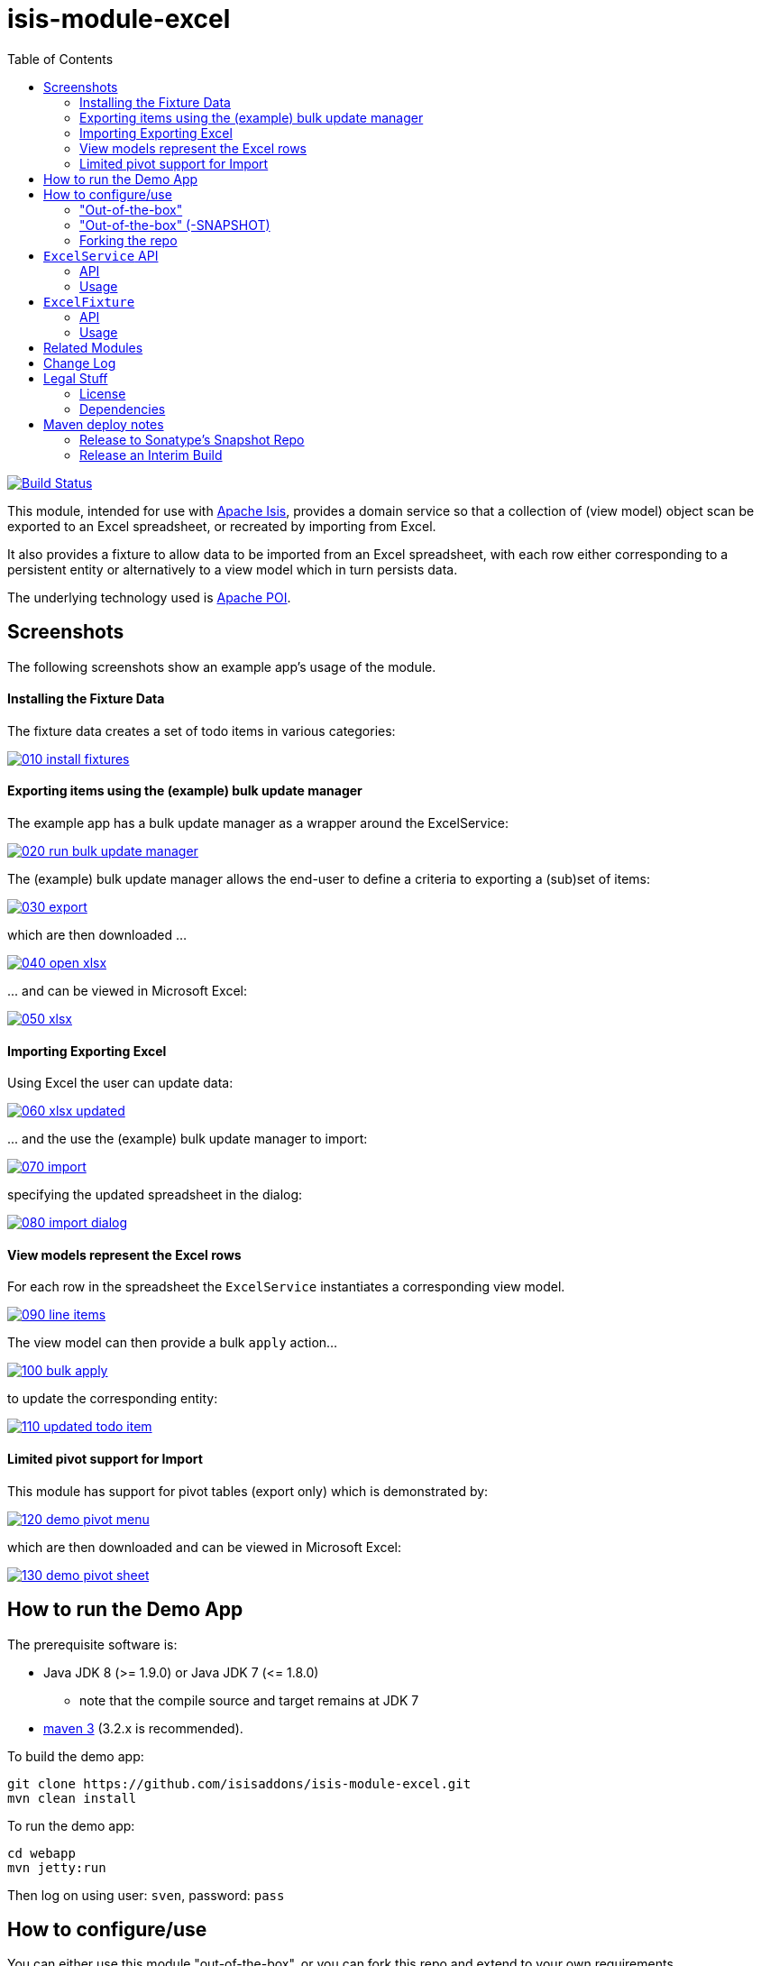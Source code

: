 = isis-module-excel
:toc:

image:https://travis-ci.org/isisaddons/isis-module-excel.svg?branch=master[Build Status,link=https://travis-ci.org/isisaddons/isis-module-excel]

This module, intended for use with http://isis.apache.org[Apache Isis], provides a domain service so that a
collection of (view model) object scan be exported to an Excel spreadsheet, or recreated by importing from Excel.

It also provides a fixture to allow data to be imported from an Excel spreadsheet, with each row either corresponding to
a persistent entity or alternatively to a view model which in turn persists data.

The underlying technology used is http://poi.apache.org[Apache POI].



== Screenshots

The following screenshots show an example app's usage of the module.

==== Installing the Fixture Data

The fixture data creates a set of todo items in various categories:


image::https://raw.github.com/isisaddons/isis-module-excel/master/images/010-install-fixtures.png[link="https://raw.github.com/isisaddons/isis-module-excel/master/images/010-install-fixtures.png"]


==== Exporting items using the (example) bulk update manager

The example app has a bulk update manager as a wrapper around the ExcelService:

image::https://raw.github.com/isisaddons/isis-module-excel/master/images/020-run-bulk-update-manager.png[link="https://raw.github.com/isisaddons/isis-module-excel/master/images/020-run-bulk-update-manager.png"]

The (example) bulk update manager allows the end-user to define a criteria to exporting a (sub)set of items:

image::https://raw.github.com/isisaddons/isis-module-excel/master/images/030-export.png[link="https://raw.github.com/isisaddons/isis-module-excel/master/images/030-export.png"]

which are then downloaded ...

image::https://raw.github.com/isisaddons/isis-module-excel/master/images/040-open-xlsx.png[link="https://raw.github.com/isisaddons/isis-module-excel/master/images/040-open-xlsx.png"]

\... and can be viewed in Microsoft Excel:

image::https://raw.github.com/isisaddons/isis-module-excel/master/images/050-xlsx.png[link="https://raw.github.com/isisaddons/isis-module-excel/master/images/050-xlsx.png"]


==== Importing Exporting Excel

Using Excel the user can update data:

image::https://raw.github.com/isisaddons/isis-module-excel/master/images/060-xlsx-updated.png[link="https://raw.github.com/isisaddons/isis-module-excel/master/images/060-xlsx-updated.png"]

\... and the use the (example) bulk update manager to import:

image::https://raw.github.com/isisaddons/isis-module-excel/master/images/070-import.png[link="https://raw.github.com/isisaddons/isis-module-excel/master/images/070-import.png"]

specifying the updated spreadsheet in the dialog:

image::https://raw.github.com/isisaddons/isis-module-excel/master/images/080-import-dialog.png[link="https://raw.github.com/isisaddons/isis-module-excel/master/images/080-import-dialog.png"]

==== View models represent the Excel rows

For each row in the spreadsheet the `ExcelService` instantiates a corresponding view model.

image::https://raw.github.com/isisaddons/isis-module-excel/master/images/090-line-items.png[link="https://raw.github.com/isisaddons/isis-module-excel/master/images/090-line-items.png"]

The view model can then provide a bulk `apply` action… 

image::https://raw.github.com/isisaddons/isis-module-excel/master/images/100-bulk-apply.png[link="https://raw.github.com/isisaddons/isis-module-excel/master/images/100-bulk-apply.png"]

to update the corresponding entity:

image::https://raw.github.com/isisaddons/isis-module-excel/master/images/110-updated-todo-item.png[link="https://raw.github.com/isisaddons/isis-module-excel/master/images/110-updated-todo-item.png"]

==== Limited pivot support for Import

This module has support for pivot tables (export only) which is demonstrated by:

image::https://raw.github.com/isisaddons/isis-module-excel/master/images/120-demo-pivot-menu.png[link="https://raw.github.com/isisaddons/isis-module-excel/master/images/120-demo-pivot-menu.png"]

which are then downloaded and can be viewed in Microsoft Excel:

image::https://raw.github.com/isisaddons/isis-module-excel/master/images/130-demo-pivot-sheet.png[link="https://raw.github.com/isisaddons/isis-module-excel/master/images/120-demo-pivot-sheet.png"]

== How to run the Demo App

The prerequisite software is:

* Java JDK 8 (&gt;= 1.9.0) or Java JDK 7 (&lt;= 1.8.0)
** note that the compile source and target remains at JDK 7
* http://maven.apache.org[maven 3] (3.2.x is recommended).

To build the demo app:

[source]
----
git clone https://github.com/isisaddons/isis-module-excel.git
mvn clean install
----

To run the demo app:

[source]
----
cd webapp
mvn jetty:run
----

Then log on using user: `sven`, password: `pass`

== How to configure/use

You can either use this module "out-of-the-box", or you can fork this repo and extend to your own requirements. 

==== "Out-of-the-box"

To use "out-of-the-box":

* update your classpath by adding this dependency in your `dom` project's `pom.xml`: +
+
[source,xml]
----
<dependency>
    <groupId>org.isisaddons.module.excel</groupId>
    <artifactId>isis-module-excel-dom</artifactId>
    <version>1.13.6</version>
</dependency>
----


* if using `AppManifest`, then update its `getModules()` method: +
+
[source,java]
----
@Override
public List<Class<?>> getModules() {
    return Arrays.asList(
        ...
        org.isisaddons.module.excel.ExcelModule.class,
    );
}
----

* otherwise, update your `WEB-INF/isis.properties`:

[source,ini]
----
isis.services-installer=configuration-and-annotation
isis.services.ServicesInstallerFromAnnotation.packagePrefix=
                ...,\
                org.isisaddons.module.excel,\
                ...
----




Check for later releases by searching http://search.maven.org/#search|ga|1|isis-module-excel-dom[Maven Central Repo].

==== "Out-of-the-box" (-SNAPSHOT)

If you want to use the current `-SNAPSHOT`, then the steps are the same as above, except:

* when updating the classpath, specify the appropriate -SNAPSHOT version: +
+
[source,xml]
----
<version>1.14.0-SNAPSHOT</version>
----

* add the repository definition to pick up the most recent snapshot (we use the Cloudbees continuous integration service). We suggest defining the repository in a `&lt;profile&gt;`: +
+
[source,xml]
----
<profile>
    <id>cloudbees-snapshots</id>
    <activation>
        <activeByDefault>true</activeByDefault>
    </activation>
    <repositories>
        <repository>
            <id>snapshots-repo</id>
            <url>http://repository-estatio.forge.cloudbees.com/snapshot/</url>
            <releases>
                <enabled>false</enabled>
            </releases>
            <snapshots>
                <enabled>true</enabled>
            </snapshots>
        </repository>
    </repositories>
</profile>
----


==== Forking the repo

If instead you want to extend this module's functionality, then we recommend that you fork this repo. The repo is
structured as follows:

* `pom.xml` - parent pom
* `dom` - the module implementation, depends on Isis applib
* `fixture` - fixtures, holding a sample domain objects and fixture scripts; depends on `dom`
* `integtests` - integration tests for the module; depends on `fixture`
* `webapp` - demo webapp (see above screenshots); depends on `dom` and `fixture`

Only the `dom` project is released to Maven Central Repo. The versions of the other modules are purposely left at
`0.0.1-SNAPSHOT` because they are not intended to be released.



== `ExcelService` API

The `ExcelService` is intended for use by domain object classes.

=== API

The API exposed by `ExcelService` breaks into two.

==== Import

The first set of methods allow domain objects to be read (imported) from an Excel workbook:

[source,java]
----
public class ExcelService {
    public <T> List<T> fromExcel(                       // <1>
        final Blob excelBlob, 
        final Class<T> cls) { ... }
    public <T> List<T> fromExcel(                       // <2>
        final Blob excelBlob,
        final WorksheetSpec worksheetSpec) { ... }
    public List<List<?>> fromExcel(                     // <3>
        final Blob excelBlob,
        final List<WorksheetSpec> worksheetSpecs) { ... }
    ...
}
----
<1> converts a single-sheet workbook into a list of domain objects
<2> converts a single-sheet workbook into a list of domain objects, using `WorksheetSpec` (discussed below)
<3> converts a multiple-sheet workbook into a list of list of domain objects.

The `WorksheetSpec` is a data structure that specifies what is on each worksheet of the Excel workbook (ie which sheet
of the workbook to read to obtain the domain objects):

[source,java]
----
public class WorksheetSpec {
    public <T> WorksheetSpec (
        final Class<T> cls,                 // <1>
        final String sheetName) { ... }     // <2>
    ...
}
----
<1> the class of those domain objects
<2> the name of the sheet to be read.  If omitted, then the simple name of the domain object class will be used.
In all cases the sheet name must be 30 characters or less in length.


==== Export

The second set of methods allow domain objects to be written out (exported) to an Excel workbook:

[source,java]
----
public class ExcelService {
    ...
    public <T> Blob toExcel(                                            // <1>
            final List<T> domainObjects,
            final Class<T> cls,
            final String fileName) { ... }
    public <T> Blob toExcel(                                            // <2>
            final WorksheetContent worksheetContent,
            final String fileName) { ... }
    public Blob toExcel(
            final List<WorksheetContent> worksheetContents,             // <3>
            final String fileName)  { ... }
----
<1> converts a list of domain objects to a single-sheet workbook, specifying the type of those domain objects.
<2> converts a list of domain objects to a single-sheet workbook, using `WorksheetContent` (discussed below)
<3> converts a list of worksheet contents to a multi-sheet workbook

The fileName provided is used as the name of the returned `Blob`

Here `WorksheetContent` is a data structure that wraps the list of domain objects to be exported along with the afore-mentioned `WorksheetSpec`:

[source,java]
----
public class WorksheetContent {
    public <T> WorksheetContent(
        final List<T> domainObjects,        // <1>
        final WorksheetSpec spec) { ... }   // <2>
    ...
}
----
<1> the list of domain objects to be exported as an excel sheet
<2> the `WorksheetSpec`, describing the class of those domain objects and the worksheet name to use

In a like wise manner the following methods allow (annotated) domain objects to be exported to an Excel workbook in a pivot table.

[source,java]
----
public class ExcelService {
    ...
    public <T> Blob toExcelPivot(
            final List<T> domainObjects,
            final Class<T> cls,
            final String fileName) { ... }
    public <T> Blob toExcelPivot(
            final WorksheetContent worksheetContent,
            final String fileName) { ... }
    public Blob toExcelPivot(
            final List<WorksheetContent> worksheetContents,
            final String fileName)  { ... }
----

=== Usage

Given:

[source,java]
----
public class ToDoItemExportImportLineItem extends AbstractViewModel { ... }
----

which are wrappers around `ToDoItem` entities:

[source,java]
----
final List<ToDoItem> items = ...;
final List<ToDoItemExportImportLineItem> toDoItemViewModels = 
    Lists.transform(items, 
        new Function<ToDoItem, ToDoItemExportImportLineItem>(){
            @Override
            public ToDoItemExportImportLineItem apply(final ToDoItem toDoItem) {
                return container.newViewModelInstance(
                    ToDoItemExportImportLineItem.class, 
                    bookmarkService.bookmarkFor(toDoItem).getIdentifier());
            }
        });
----

then the following creates an Isis `Blob` (bytestream) containing the spreadsheet of these view models:

[source,java]
----
return excelService.toExcel(
         toDoItemViewModels, ToDoItemExportImportLineItem.class, fileName);
----

and conversely:

[source,java]
----
Blob spreadsheet = ...;
List<ToDoItemExportImportLineItem> lineItems = 
    excelService.fromExcel(spreadsheet, ToDoItemExportImportLineItem.class);
----

recreates view models from a spreadsheet.


Alternatively, more control can be obtained using `WorksheetSpec` and `WorksheetContent`:

[source,java]
----
WorksheetSpec spec = new WorksheetSpec(ToDoItemExportImportLineItem.class, "line-items");

// export
WorksheetContents contents = new WorkbookContents(toDoItemViewModels, spec);
Blob spreadsheet = excelService.toExcel(contents, fileName);

// import
List<List> objects = excelService.fromExcel(spreadsheet, Collections.singletonList(spec));
List<ToDoItemExportImportLineItem> items = objects.get(0);
----

==== more on the creation of pivot tables

In order to create a pivot table from a list of domain objects (normally Viewmodels) the following annotations on properties can be used.

[source,java]
----
@PivotRow
----
Indicates that the property will be used as row label in the pivot table (left most column).
This annotation is mandatory and only 1 is allowed.

[source,java]
----
@PivotColumn(order = ..)
----
Indicates that the distinct values of the property will be used as column labels in the pivot table.
This annotation is mandatory. More than 1 annotation is supported and they will be used in the order specified.

[source,java]
----
@PivotValue(order = .. , type = ..)
----
Indicates that the values of the property will be used as pivoted values in the pivot table.
This annotation is mandatory. More than 1 annotation is supported and they will be used in the order specified.
Type specifies the aggregation type, that defaults to AggregationType.SUM. At the moment the other supported type is AggregationType.COUNT

[source,java]
----
@PivotDecoration(order = ..)
----
Indicates that the distinct values of the property will be used as 'extra' values besides the row label. (They 'decorate' the label.)
This annotation is optional. More than 1 annotation is supported and they will be used in the order specified.
Decoration assumes that all distinct labels are decorated with the same values. This is not enforced however: the first decoration found will be used.

Here is the example used in the demo application

[source,java]
----
@DomainObject(nature = Nature.VIEW_MODEL)
public class ExcelModuleDemoPivot {

    ...

    @PivotRow
    private ExcelModuleDemoToDoItem.Subcategory subcategory;

    @PivotColumn(order = 1)
    private ExcelModuleDemoToDoItem.Category category;

    @PivotValue(order = 1, type = AggregationType.SUM)
    private BigDecimal cost;

}
----

== `ExcelFixture`

The `ExcelFixture` is intended for use as part of the application's fixtures, as used for prototyping/demos and for
integration tests.  Behind the scenes it (re)uses the `ExcelService`.

=== API

The constructor for the `ExcelFixture` is:

[source,java]
----
public class ExcelFixture {
    public ExcelFixture(
        final URL excelResource,                        // <1>
        final Class... classes) {                       // <2>
            ...
        }
    }
    public void setExcelResourceName(String rn) { ... } // <3>
}
----
<1> the `URL` to the Excel spreadsheet
<2> a list of classes to process each of the sheets in the spreadsheet.
<3> optionally, specify the name of the sheet.  This is used only to disambiguate any results added to the `FixtureResultList`
 (displayed in the UI) if multiple spreadsheets are loaded using different `ExcelFixture` instances.

Each of the classes must either be a persistable entity or must implement the `ExcelFixtureRowHandler` interface:

[source,java]
----
public interface ExcelFixtureRowHandler {
    List<Object> handleRow(
            final FixtureScript.ExecutionContext executionContext,  // <1>
            final ExcelFixture excelFixture,                        // <2>
            final Object previousRow);                              // <3>
}
----
<1> to look up execution parameters, and to call `addResult(...)` (to make results available in the UI)
<2> provided principally so that `addResult(...)` can be called.
<3> to support sparsely populated spreadsheets where a null cell means to use the value from the previous row.  Particularly useful for spreadsheets that group together multiple entities (eg category/subcategory/item).

The fixture is instantiated and executed in the usual way, as per any other fixture script.

The fixture uses the class name to lookup the sheet of the workbook:

* it first tries to find a sheet with the class' simpleName
* if a sheet cannot be found, and if the class' simpleName ends with "RowHandler", then it will look for a sheet without this suffix.

For example, the class `ExcelModuleDemoToDoItemRowHandler` will match a sheet named "ExcelModuleDemoToDoItemRowHandler".

[NOTE]
====
Excel sheet names can be no longer than 30 characters
====

Assuming the sheet has been located, the fixture will instantiate an instance of the class for each row, and set the
properties of the sheet according to the headers.  If the class is persistable, it will then attempt to persist the object using `DomainObjectContainer#persist(...)`.  Otherwise (where the class implements `ExcelFixtureRowHandler`), the `handleRow(...)` method will be called.

The fixture makes all created objects available to the caller through two accessors:

* `getObjects()` returns all objects created by any of the sheets
* `getObjects(Class)` returns all objects created by an entity/row handler for a given sheet




=== Usage

The `ExcelFixture` is used as follows:

[source,java]
----
final URL excelResource = Resources.getResource(getClass(), "ToDoItems.xlsx");                              // <1>
final ExcelFixture excelFixture = new ExcelFixture(excelResource, ExcelModuleDemoToDoItemRowHandler.class); // <2>
executionContext.executeChild(this, excelFixture);                                                          // <3>
List<Object> items = excelFixture.getObjects(ExcelModuleDemoToDoItemRowHandler.class);                      // <4>
----
<1> eg using google guava library
<2> expect a single sheet
<3> execute in the usual way
<4> obtain the objects created by the `ExcelModuleDemoToDoItemRowHandler` for its corresponding sheet

where:

[source,java]
----
public class ExcelModuleDemoToDoItemRowHandler implements ExcelFixtureRowHandler {          // <1>
    ...                                                                                     // <2>
    @Override
    public List<Object> handleRow(
            final FixtureScript.ExecutionContext executionContext,                          // <3>
            final ExcelFixture fixture,
            final Object previousRow) {
        final ExcelModuleDemoToDoItem toDoItem = ...;
        executionContext.addResult(fixture, todoItem);                                      // <4>
        return Collections.<Object>singletonList(toDoItem);                                 // <5>
    }
    ..                                                                                      // <6>
}
----
<1> implement the `ExcelFixtureRowHandler` interface
<2> getters and setters omitted
<3> `ExecutionContext` can be used to pass parameters down to the row handler, and to call addResult
<4> make available in the UI
<5> return a list of objects instantiated by this row handler.
<6> eg inject domain services/repositories to delegate to for instantiating objects



== Related Modules

See also the https://github.com/isisaddons/isis-wicket-excel[Excel wicket extension], which makes every collection
downloadable as an Excel spreadsheet.

== Change Log


* `1.13.6` - maximum length for sheets is 31 chars, not 30 chars.
* `1.13.5.1` - patch for 1.13.5 (error with `#toExcelPivot(...)`.
* `1.13.5` - released against Isis 1.13.0; includes limited support for pivot tables; link:https://github.com/isisaddons/isis-module-excel/issues/17[#17] (remove overloads for `#fromExcel()` and ``#toExcel()``). +
+
[NOTE]
====
This release is a minor breaking change to the API.
To convert the code, use `cls.getSimpleName()` as the (now mandatory) value of the sheet name. ensuring that its length does not exceed 30 characters.
====

* `1.13.1` - released against Isis 1.13.0; includes link:https://github.com/isisaddons/isis-module-excel/issues/15[#15] (multiple sheets)
* `1.13.0` - released against Isis 1.13.0
* `1.12.0` - released against Isis 1.12.0
* `1.11.0` - released against Isis 1.11.0
* `1.10.0` - released against Isis 1.10.0; includes `ExcelFixture`
* `1.9.0` - released against Isis 1.9.0
* `1.8.0` - released against Isis 1.8.0
* `1.7.0` - released against Isis 1.7.0
* `1.6.0` - re-released as part of isisaddons, with classes under package `org.isisaddons.module.excel`

== Legal Stuff

==== License

[source]
----
Copyright 2014-2016 Dan Haywood

Licensed under the Apache License, Version 2.0 (the
"License"); you may not use this file except in compliance
with the License.  You may obtain a copy of the License at

    http://www.apache.org/licenses/LICENSE-2.0

Unless required by applicable law or agreed to in writing,
software distributed under the License is distributed on an
"AS IS" BASIS, WITHOUT WARRANTIES OR CONDITIONS OF ANY
KIND, either express or implied.  See the License for the
specific language governing permissions and limitations
under the License.
----

==== Dependencies

In addition to Apache Isis, this module depends on:

* `org.apache.poi:poi` (ASL v2.0 License)
* `org.apache.poi:poi-ooxml` (ASL v2.0 License)
* `org.apache.poi:poi-ooxml-schemas` (ASL v2.0 License)

== Maven deploy notes

Only the `dom` module is deployed, and is done so using Sonatype's OSS support (see
http://central.sonatype.org/pages/apache-maven.html[user guide]).

==== Release to Sonatype's Snapshot Repo

To deploy a snapshot, use:

[source]
----
pushd dom
mvn clean deploy
popd
----

The artifacts should be available in Sonatype's
https://oss.sonatype.org/content/repositories/snapshots[Snapshot Repo].


=== Release an Interim Build

If you have commit access to this project (or a fork of your own) then you can create interim releases using the `interim-release.sh` script.

The idea is that this will - in a new branch - update the `dom/pom.xml` with a timestamped version (eg `1.13.6.20161122-0756`).
It then pushes the branch (and a tag) to the specified remote.

A CI server such as Jenkins can monitor the branches matching the wildcard `origin/interim/*` and create a build.
These artifacts can then be published to a snapshot repository.

For example:

[source]
----
sh interim-release.sh 1.13.6 origin
----

where

* `1.13.6` is the base release
* `origin` is the name of the remote to which you have permissions to write to.



==== Release to Maven Central

The `release.sh` script automates the release process. It performs the following:

* performs a sanity check (`mvn clean install -o`) that everything builds ok
* bumps the `pom.xml` to a specified release version, and tag
* performs a double check (`mvn clean install -o`) that everything still builds ok
* releases the code using `mvn clean deploy`
* bumps the `pom.xml` to a specified release version

For example:

[source]
----
sh release.sh 1.13.6 \
              1.14.0-SNAPSHOT \
              dan@haywood-associates.co.uk \
              "this is not really my passphrase"
----

where

* `$1` is the release version
* `$2` is the snapshot version
* `$3` is the email of the secret key (`~/.gnupg/secring.gpg`) to use for signing
* `$4` is the corresponding passphrase for that secret key.

Other ways of specifying the key and passphrase are available, see the `pgp-maven-plugin`'s
http://kohsuke.org/pgp-maven-plugin/secretkey.html[documentation]).

If the script completes successfully, then push changes:

[source]
----
git push origin master
git push origin 1.13.6
----

If the script fails to complete, then identify the cause, perform a `git reset --hard` to start over and fix the issue
before trying again. Note that in the `dom`'s `pom.xml` the `nexus-staging-maven-plugin` has the
`autoReleaseAfterClose` setting set to `true` (to automatically stage, close and the release the repo). You may want
to set this to `false` if debugging an issue.

According to Sonatype's guide, it takes about 10 minutes to sync, but up to 2 hours to update http://search.maven.org[search].
